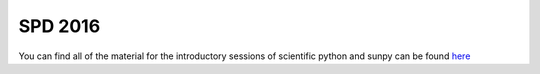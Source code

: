 
SPD 2016
========

.. post:: May 5, 2016
   :tags: materials
   :author: Steven Christe

You can find all of the material for the introductory 
sessions of scientific python and sunpy can be found `here <https://github.com/sunpy/2016SPD-Python-SunPy/blob/master/README.md>`_
